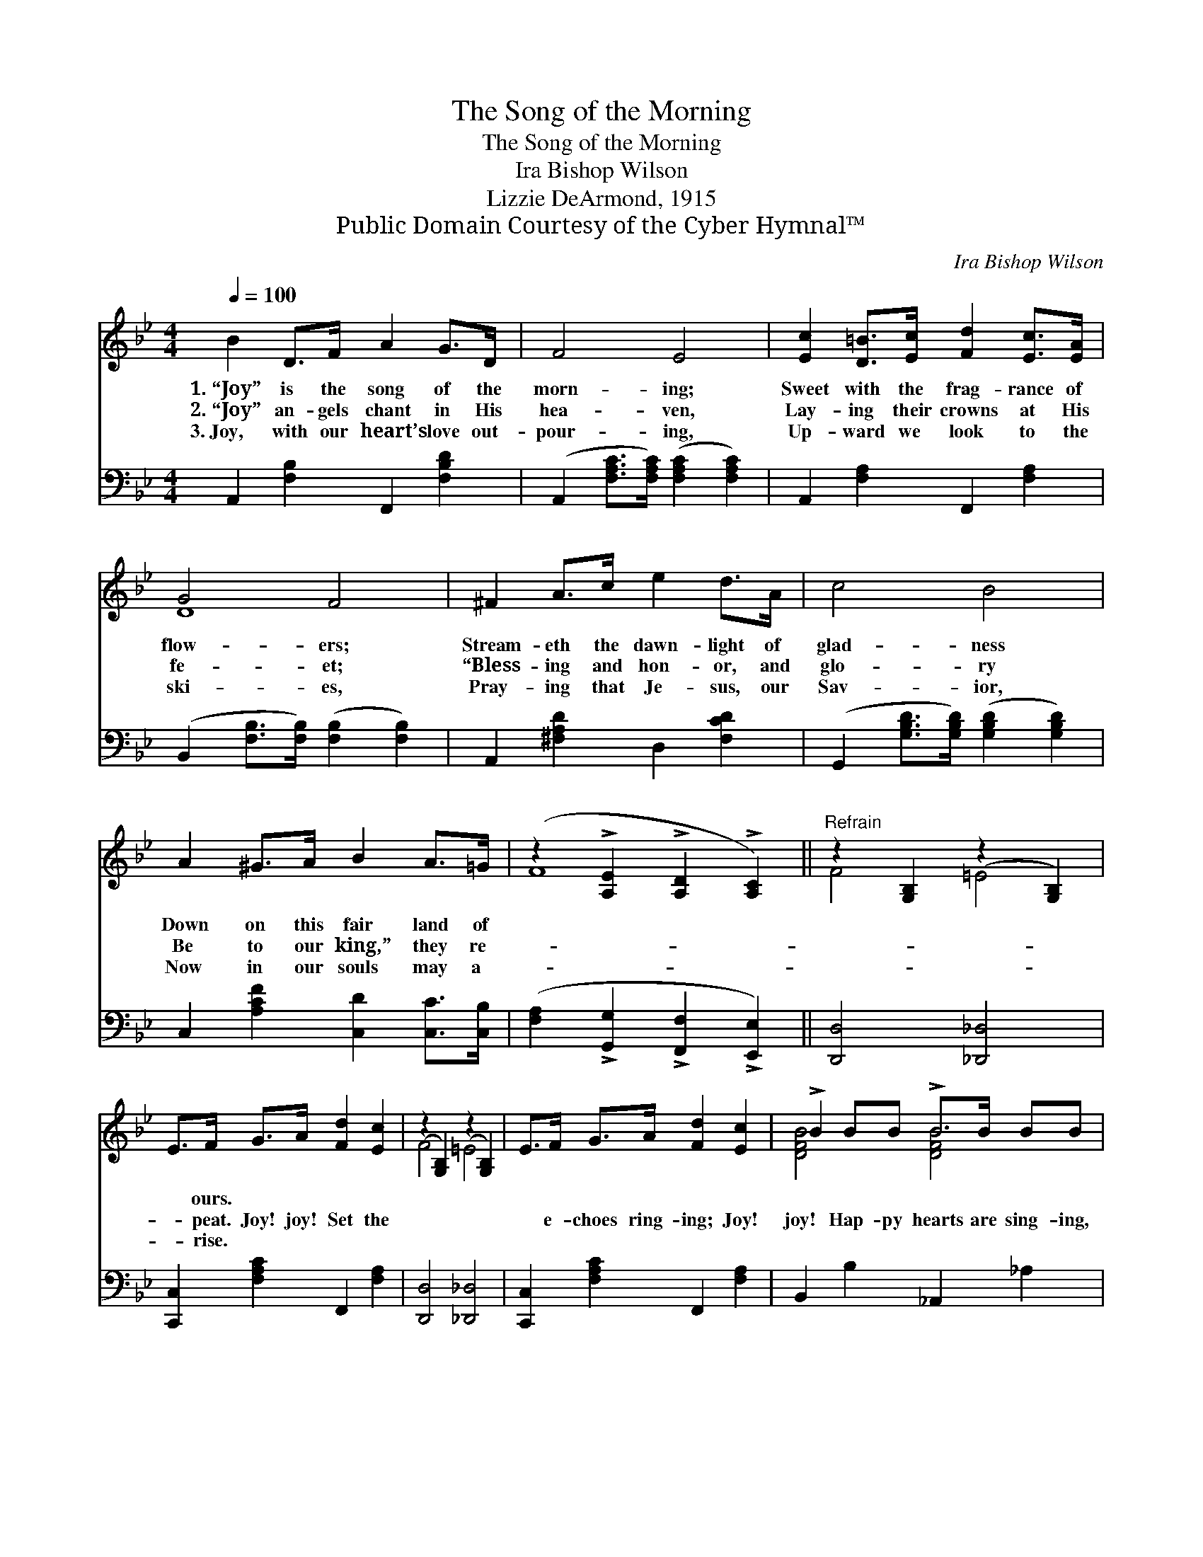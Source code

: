 X:1
T:The Song of the Morning
T:The Song of the Morning
T:Ira Bishop Wilson
T:Lizzie DeArmond, 1915
T:Public Domain Courtesy of the Cyber Hymnal™
C:Ira Bishop Wilson
Z:Public Domain
Z:Courtesy of the Cyber Hymnal™
%%score ( 1 2 ) ( 3 4 )
L:1/8
Q:1/4=100
M:4/4
K:Bb
V:1 treble 
V:2 treble 
V:3 bass 
V:4 bass 
V:1
 B2 D>F A2 G>D | F4 E4 | [Ec]2 [D=B]>[Ec] [Fd]2 [Ec]>[EA] | G4 F4 | ^F2 A>c e2 d>A | c4 B4 | %6
w: 1.~“Joy” is the song of the|morn- ing;|Sweet with the frag- rance of|flow- ers;|Stream- eth the dawn- light of|glad- ness|
w: 2.~“Joy” an- gels chant in His|hea- ven,|Lay- ing their crowns at His|fe- et;|“Bless- ing and hon- or, and|glo- ry|
w: 3.~Joy, with our heart’s love out-|pour- ing,|Up- ward we look to the|ski- es,|Pray- ing that Je- sus, our|Sav- ior,|
 A2 ^G>A B2 A>=G | (z2 !>![A,E]2 !>![A,D]2 !>![A,C]2) ||"^Refrain" z2 [G,B,]2 (z2 [G,B,]2) | %9
w: Down on this fair land of|||
w: Be to our king,” they re-|||
w: Now in our souls may a-|||
 E>F G>A [Fd]2 [Ec]2 | (z2 [G,B,]2) (z2 [G,B,]2) | E>F G>A [Fd]2 [Ec]2 | !>!B2 BB !>!B>B BB | %13
w: * ours. * * * *||||
w: * peat. Joy! joy! Set the||* e- choes ring- ing; Joy!|joy! Hap- py hearts are sing- ing,|
w: * rise. * * * *||||
 [B,EB]2 [CEB]2 [^C=EB]4 | [DFB]2 DE F>G F2 | [Fd]2 !fermata![Fd][Ec] [DB]4 |] %16
w: |||
w: Joy! for He|lives a- gain no more to|die! Joy for the|
w: |||
V:2
 x8 | x8 | x8 | D8 | x8 | x8 | x8 | F8 || F4 =E4 | x8 | F4 =E4 | x8 | [DFB]4 [DFB]4 | x8 | x8 | %15
 x8 |] %16
V:3
 A,,2 [F,B,]2 F,,2 [F,B,D]2 | (A,,2 [F,A,C]>[F,A,C]) ([F,A,C]2 [F,A,C]2) | %2
 A,,2 [F,A,]2 F,,2 [F,A,]2 | (B,,2 [F,B,]>[F,B,]) ([F,B,]2 [F,B,]2) | A,,2 [^F,A,D]2 D,2 [F,CD]2 | %5
 (G,,2 [G,B,D]>[G,B,D]) ([G,B,D]2 [G,B,D]2) | C,2 [A,CF]2 [C,D]2 [C,C]>[C,B,] | %7
 ([F,A,]2 !>![G,,G,]2 !>![F,,F,]2 !>![E,,E,]2) || [D,,D,]4 [_D,,_D,]4 | %9
 [C,,C,]2 [F,A,C]2 F,,2 [F,A,]2 | [D,,D,]4 [_D,,_D,]4 | [C,,C,]2 [F,A,C]2 F,,2 [F,A,]2 | %12
 B,,2 B,2 _A,,2 _A,2 | G,,2 G,2 _G,,2 _G,2 | [F,,F,]2 D,E, F,>G, F,2 | %15
 [F,B,]2 !fermata![F,A,]F, [B,,F,]4 |] %16
V:4
 x8 | x8 | x8 | x8 | x8 | x8 | x8 | x8 || x8 | x8 | x8 | x8 | x8 | x8 | x8 | x3 F, x4 |] %16

